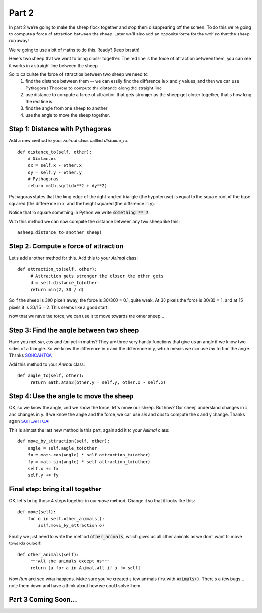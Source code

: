 .. _part2:

Part 2
======

In part 2 we're going to make the sheep flock together and stop them
disappearing off the screen. To do this we're going to compute a force
of attraction between the sheep. Later we'll also add an opposite
force for the wolf so that the sheep run away!

We're going to use a bit of maths to do this. Ready? Deep breath!

Here's two sheep that we want to bring closer together. The red line
is the force of attraction between them, you can see it works in a
straight line between the sheep.

.. image:: images/sheep-attraction.png
	   :width: 400

So to calculate the force of attraction between two sheep we need to:
 1. find the distance between them -- we can easily find the
    difference in x and y values, and then we can use Pythagoras
    Theorem to compute the distance along the straight line
 2. use distance to compute a force of attraction that gets stronger as
    the sheep get closer together, that's how long the red line is
 3. find the angle from one sheep to another
 4. use the angle to move the sheep together.

Step 1: Distance with Pythagoras
--------------------------------

Add a new method to your *Animal* class callled *distance_to*: ::

    def distance_to(self, other):
        # Distances
        dx = self.x - other.x
        dy = self.y - other.y
        # Pythagoras
        return math.sqrt(dx**2 + dy**2)
  
Pythagoras states that the long edge of the right-angled triangle (the
hypotenuse) is equal to the square root of the base squared (the
difference in x) and the height squared (the difference in y).

Notice that to square something in Python we write :code:`something ** 2`.

With this method we can now compute the distance between any two sheep
like this: ::

  asheep.distance_to(another_sheep)

Step 2: Compute a force of attraction
-------------------------------------

Let's add another method for this. Add this to your *Animal* class: ::

   def attraction_to(self, other):
        # Attraction gets stronger the closer the other gets
        d = self.distance_to(other)
        return min(2, 30 / d)

So if the sheep is 300 pixels away, the force is 30/300 = 0.1, quite
weak. At 30 pixels the force is 30/30 = 1, and at 15 pixels it is
30/15 = 2. This seems like a good start.

Now that we have the force, we can use it to move towards the other
sheep...

Step 3: Find the angle between two sheep
----------------------------------------

Have you met *sin*, *cos* and *tan* yet in maths? They are three very
handy functions that give us an angle if we know two sides of a
triangle. So we know the difference in x and the difference in y,
which means we can use *tan* to find the angle. Thanks `SOHCAHTOA`_

Add this method to your *Animal* class: ::

   def angle_to(self, other):
        return math.atan2(other.y - self.y, other.x - self.x)


Step 4: Use the angle to move the sheep
---------------------------------------

OK, so we know the angle, and we know the force, let's move our
sheep. But how? Our sheep understand changes in x and changes in y. If
we know the angle and the force, we can use *sin* and *cos* to compute
the x and y change. Thanks again `SOHCAHTOA`_!

This is almost the last new method in this part, again add it to your
*Animal* class: ::

    def move_by_attraction(self, other):
        angle = self.angle_to(other)
        fx = math.cos(angle) * self.attraction_to(other)
        fy = math.sin(angle) * self.attraction_to(other)
        self.x += fx
        self.y += fy


Final step: bring it all together
---------------------------------

OK, let's bring those 4 steps together in our *move* method. Change it so that
it looks like this: ::

    def move(self):
        for o in self.other_animals():
            self.move_by_attraction(o)

Finally we just need to write the method :code:`other_animals`, which gives us
all other animals as we don't want to move towards ourself! ::

   def other_animals(self):
        """All the animals except us"""
        return [a for a in Animal.all if a != self]
	    
Now *Run* and see what happens. Make sure you've created a few animals
first with :code:`Animals()`. There's a few bugs... note them down and have
a think about how we could solve them.

Part 3 Coming Soon...
---------------------


.. _`SOHCAHTOA`: https://www.youtube.com/watch?v=PIWJo5uK3Fo&ab_channel=JonathanMann
